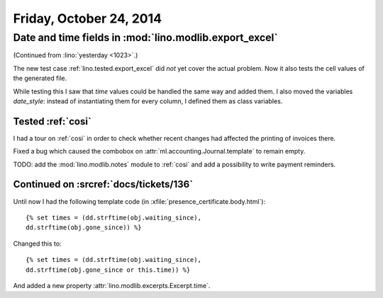 ========================
Friday, October 24, 2014
========================

Date and time fields in :mod:`lino.modlib.export_excel`
=======================================================

(Continued from :lino:`yesterday <1023>`.)

The new test case :ref:`lino.tested.export_excel` did *not* yet cover
the actual problem. Now it also tests the cell values of the generated
file.

While testing this I saw that `time` values could be handled the same
way and added them.  I also moved the variables `date_style`: instead
of instantiating them for every column, I defined them as class
variables.

Tested :ref:`cosi`
------------------

I had a tour on :ref:`cosi` in order to check whether recent changes
had affected the printing of invoices there.

Fixed a bug which caused the combobox on
:attr:`ml.accounting.Journal.template` to remain empty.

TODO: add the :mod:`lino.modlib.notes` module to :ref:`cosi` and add a
possibility to write payment reminders.

Continued on :srcref:`docs/tickets/136`
---------------------------------------

Until now I had the following template code (in
:xfile:`presence_certificate.body.html`)::

  {% set times = (dd.strftime(obj.waiting_since),
  dd.strftime(obj.gone_since)) %}

Changed this to::

  {% set times = (dd.strftime(obj.waiting_since),
  dd.strftime(obj.gone_since or this.time)) %}

And added a new property :attr:`lino.modlib.excerpts.Excerpt.time`.

